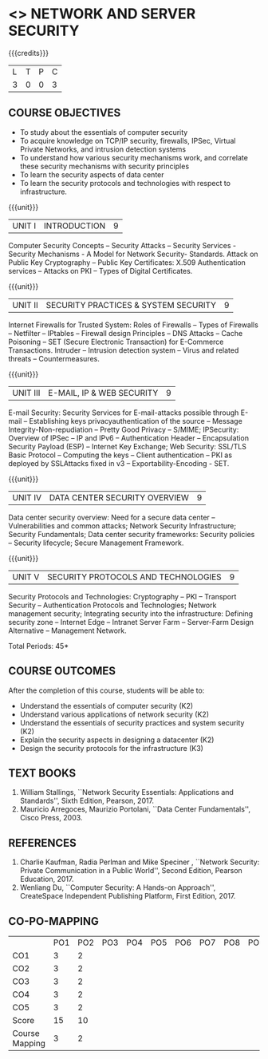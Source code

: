 * <<<PE506>>> NETWORK AND SERVER SECURITY
:properties:
:author: Mr. N. Sujaudeen and Mr. V. Balasubramanian
:date: 
:end:

#+startup: showall
#+begin_comment
Topic:
1. Introduction to web security alone is discussed in unit 3.
2. Due to limited hours,  indepth topics on Web security cannot be included.
3. OWASP deals with web application security.

Regarding BoS Comments:

1. As per suggestions, Unit III is revised.

2. Book suggested by BoS handles Cryptography and it deviates from the
course content.
#+end_comment

#+begin_comment
1. checking validity of certificates, how to interact with Certificate
Authorities, Certificate Revocations (CRL and OCSP) is already covered
in Unit I.

2. ASN.1 encoding formats will deviate the flow of the syllabus.
#+end_comment

{{{credits}}}
| L | T | P | C |
| 3 | 0 | 0 | 3 |

** COURSE OBJECTIVES
- To study about the essentials of computer security
- To acquire knowledge on TCP/IP security, firewalls, IPSec, Virtual
  Private Networks, and intrusion detection systems
- To understand how various security mechanisms work, and correlate
  these security mechanisms with security principles
- To learn the security aspects of data center
- To learn the security protocols and technologies with respect to
  infrastructure.

{{{unit}}}
| UNIT I | INTRODUCTION | 9 |
Computer Security Concepts -- Security Attacks -- Security Services -
Security Mechanisms - A Model for Network Security- Standards. Attack
on Public Key Cryptography -- Public Key Certificates: X.509
Authentication services -- Attacks on PKI -- Types of Digital
Certificates.

{{{unit}}}
|UNIT II | SECURITY PRACTICES & SYSTEM SECURITY | 9 |
Internet Firewalls for Trusted System: Roles of Firewalls -- Types of
Firewalls -- Netfilter -- IPtables -- Firewall design Principles -- DNS
Attacks -- Cache Poisoning -- SET (Secure Electronic Transaction) for
E-Commerce Transactions. Intruder -- Intrusion detection system -- Virus
and related threats -- Countermeasures.

{{{unit}}}
| UNIT III | E-MAIL, IP & WEB SECURITY | 9 |
E-mail Security: Security Services for E-mail-attacks possible through
E-mail -- Establishing keys privacyauthentication of the source --
Message Integrity-Non-repudiation -- Pretty Good Privacy -- S/MIME;
IPSecurity: Overview of IPSec -- IP and IPv6 -- Authentication Header --
Encapsulation Security Payload (ESP) -- Internet Key Exchange; Web Security: SSL/TLS Basic Protocol --
Computing the keys -- Client authentication -- PKI as deployed by
SSLAttacks fixed in v3 -- Exportability-Encoding -  SET.

{{{unit}}}
| UNIT IV | DATA CENTER SECURITY OVERVIEW | 9 |
Data center security overview: Need for a secure data center --
Vulnerabilities and common attacks; Network Security Infrastructure;
Security Fundamentals; Data center security frameworks: Security
policies -- Security lifecycle; Secure Management Framework.

{{{unit}}}
| UNIT V | SECURITY PROTOCOLS AND TECHNOLOGIES | 9 |
Security Protocols and Technologies: Cryptography -- PKI -- Transport
Security -- Authentication Protocols and Technologies; Network
management security; Integrating security into the infrastructure:
Defining security zone -- Internet Edge -- Intranet Server Farm --
Server-Farm Design Alternative -- Management Network.

\hfill *Total Periods: 45*

** COURSE OUTCOMES
After the completion of this course, students will be able to: 
- Understand the essentials of computer security (K2) 
- Understand various applications of network security (K2) 
- Understand the essentials of security practices and system security (K2)
- Explain the security aspects in designing a datacenter (K2) 
- Design the security protocols for the infrastructure (K3)

** TEXT BOOKS
1. William Stallings, ``Network Security Essentials: Applications and
   Standards'', Sixth Edition, Pearson, 2017.
2. Mauricio Arregoces, Maurizio Portolani, ``Data Center
   Fundamentals'', Cisco Press, 2003.
      
** REFERENCES
1. Charlie Kaufman, Radia Perlman and Mike Speciner , ``Network
   Security: Private Communication in a Public World'', Second
   Edition, Pearson Education, 2017.
2. Wenliang Du, ``Computer Security: A Hands-on Approach'',
   CreateSpace Independent Publishing Platform, First Edition, 2017.
   
** CO-PO-MAPPING   
|                | PO1 | PO2 | PO3 | PO4| PO5|PO6 |PO7 | PO8| PO9|PO10 |PO11 |PO12 | PSO1 |PSO2|PSO3|
| CO1            |   3 |   2 |     |    |    |    |    |    |    |     |     |     |    2 |    |    |
| CO2            |   3 |   2 |     |    |    |    |    |    |    |     |     |     |    2 |    |    |
| CO3            |   3 |   2 |     |    |    |    |    |    |    |     |     |     |    2 |    |    |
| CO4            |   3 |   2 |     |    |    |    |    |    |    |     |     |     |    2 |    |    |
| CO5            |   3 |   2 |     |    |    |    |    |    |    |     |     |     |    2 |    |    |
| Score          |  15 |  10 |     |    |    |    |    |    |    |     |     |     |   10 |    |    |
| Course Mapping |   3 |   2 |     |    |    |    |    |    |    |     |     |     |    2 |    |    |
      
